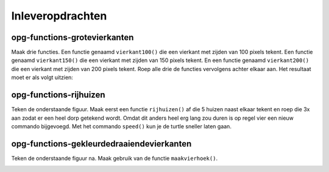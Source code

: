 Inleveropdrachten
:::::::::::::::::

opg-functions-grotevierkanten
-----------------------------

Maak drie functies. Een functie genaamd ``vierkant100()`` die een vierkant met zijden van 100 pixels tekent. Een functie genaamd ``vierkant150()`` die een vierkant met zijden van 150 pixels tekent. En een functie genaamd ``vierkant200()`` die een vierkant met zijden van 200 pixels tekent. Roep alle drie de functies vervolgens achter elkaar aan. Het resultaat moet er als volgt uitzien:

.. image:: images/grotevierkanten.png

.. activecode:: opg-functions-grotevierkanten
   :caption: Vierkantfuncties
   :nocodelens:
   :language: python

   import turtle
   tina = turtle.Turtle()
   tina.shape("turtle")

   vierkant100()
   vierkant150()
   vierkant200()


opg-functions-rijhuizen
-----------------------

Teken de onderstaande figuur. Maak eerst een functie ``rijhuizen()`` af die 5 huizen naast elkaar tekent en roep die 3x aan zodat er een heel dorp getekend wordt. Omdat dit anders heel erg lang zou duren is op regel vier een nieuw commando bijgevoegd. Met het commando ``speed()`` kun je de turtle sneller laten gaan.

.. image:: images/rijhuizen.png

.. activecode:: opg-functions-rijhuizen
   :caption: Nog meer huizen
   :nocodelens:
   :language: python

   import turtle
   tina = turtle.Turtle()
   tina.shape("turtle")
   tina.speed(10)

   def tekenhuis():
       tina.left(90)

       for i in range(4):
          tina.forward(50)
          tina.right(90)

       tina.forward(50)
       tina.right(30)
       tina.forward(50)
       tina.right(120)
       tina.forward(50)
       tina.right(30)
       tina.forward(50)
       tina.right(90)
       tina.forward(50)
       tina.right(180)

   def rijhuizen():
       for i in range(5):
           tekenhuis()


opg-functions-gekleurdedraaiendevierkanten
------------------------------------------

Teken de onderstaande figuur na. Maak gebruik van de functie ``maakvierhoek()``.

.. image:: images/coloredsquares.png

.. activecode:: opg-functions-gekleurdedraaiendevierkanten
   :caption: Regenboogvierkanten
   :nocodelens:
   :language: python

   import turtle
   tina = turtle.Turtle()
   tina.shape("turtle")

   def maakvierhoek():
       for i in range(4):
           tina.right(90)
           tina.forward(100)

